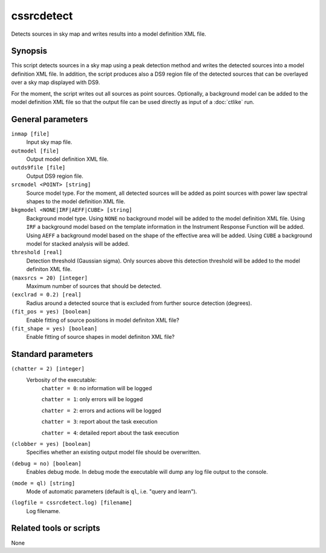 .. _cssrcdetect:

cssrcdetect
===========

Detects sources in sky map and writes results into a model definition XML file.


Synopsis
--------

This script detects sources in a sky map using a peak detection method and
writes the detected sources into a model definition XML file. In addition,
the script produces also a DS9 region file of the detected sources that can
be overlayed over a sky map displayed with DS9.

For the moment, the script writes out all sources as point sources. Optionally,
a background model can be added to the model definition XML file so that the
output file can be used directly as input of a :doc:`ctlike` run.


General parameters
------------------

``inmap [file]``
    Input sky map file.

``outmodel [file]``
    Output model definition XML file.

``outds9file [file]``
    Output DS9 region file.

``srcmodel <POINT> [string]``
    Source model type. For the moment, all detected sources will be added as
    point sources with power law spectral shapes to the model definition
    XML file.

``bkgmodel <NONE|IRF|AEFF|CUBE> [string]``
    Background model type. Using ``NONE`` no background model will be added
    to the model definition XML file. Using ``IRF`` a background model based
    on the template information in the Instrument Response Function will be
    added. Using ``AEFF`` a background model based on the shape of the effective
    area will be added. Using ``CUBE`` a background model for stacked analysis
    will be added.

``threshold [real]``
    Detection threshold (Gaussian sigma). Only sources above this detection
    threshold will be added to the model definiton XML file.

``(maxsrcs = 20) [integer]``
    Maximum number of sources that should be detected.

``(exclrad = 0.2) [real]``
    Radius around a detected source that is excluded from further source
    detection (degrees).

``(fit_pos = yes) [boolean]``
    Enable fitting of source positions in model definiton XML file?

``(fit_shape = yes) [boolean]``
    Enable fitting of source shapes in model definiton XML file?


Standard parameters
-------------------

``(chatter = 2) [integer]``
    Verbosity of the executable:
     ``chatter = 0``: no information will be logged

     ``chatter = 1``: only errors will be logged

     ``chatter = 2``: errors and actions will be logged

     ``chatter = 3``: report about the task execution

     ``chatter = 4``: detailed report about the task execution

``(clobber = yes) [boolean]``
    Specifies whether an existing output model file should be overwritten.

``(debug = no) [boolean]``
    Enables debug mode. In debug mode the executable will dump any log file
    output to the console.

``(mode = ql) [string]``
    Mode of automatic parameters (default is ``ql``, i.e. "query and learn").

``(logfile = cssrcdetect.log) [filename]``
    Log filename.


Related tools or scripts
------------------------

None
